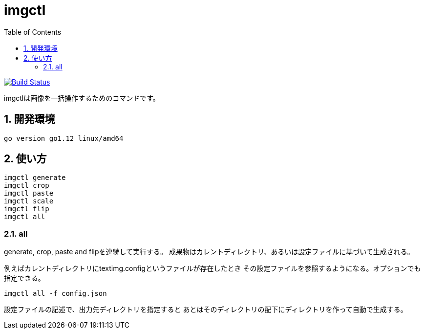 = imgctl
:toc: left
:sectnums:

image:https://travis-ci.org/jiro4989/imgctl.svg?branch=master["Build Status", link="https://travis-ci.org/jiro4989/imgctl"]

imgctlは画像を一括操作するためのコマンドです。

== 開発環境

 go version go1.12 linux/amd64

== 使い方

[source,bash]
----
imgctl generate
imgctl crop
imgctl paste
imgctl scale
imgctl flip
imgctl all
----

=== all

generate, crop, paste and flipを連続して実行する。
成果物はカレントディレクトリ、あるいは設定ファイルに基づいて生成される。

例えばカレントディレクトリにtextimg.configというファイルが存在したとき
その設定ファイルを参照するようになる。オプションでも指定できる。

[source,bash]
----
imgctl all -f config.json
----

設定ファイルの記述で、出力先ディレクトリを指定すると
あとはそのディレクトリの配下にディレクトリを作って自動で生成する。

